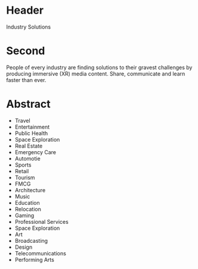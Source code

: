 
* Header

Industry Solutions

* Second

People of every industry are finding solutions to their gravest challenges by producing immersive (XR) media content.  Share, communicate and learn faster than ever.  

* Abstract

- Travel
- Entertainment
- Public Health
- Space Exploration
- Real Estate
- Emergency Care
- Automotie
- Sports
- Retail
- Tourism
- FMCG
- Architecture
- Music
- Education
- Relocation
- Gaming
- Professional Services
- Space Exploration
- Art
- Broadcasting
- Design
- Telecommunications
- Performing Arts

